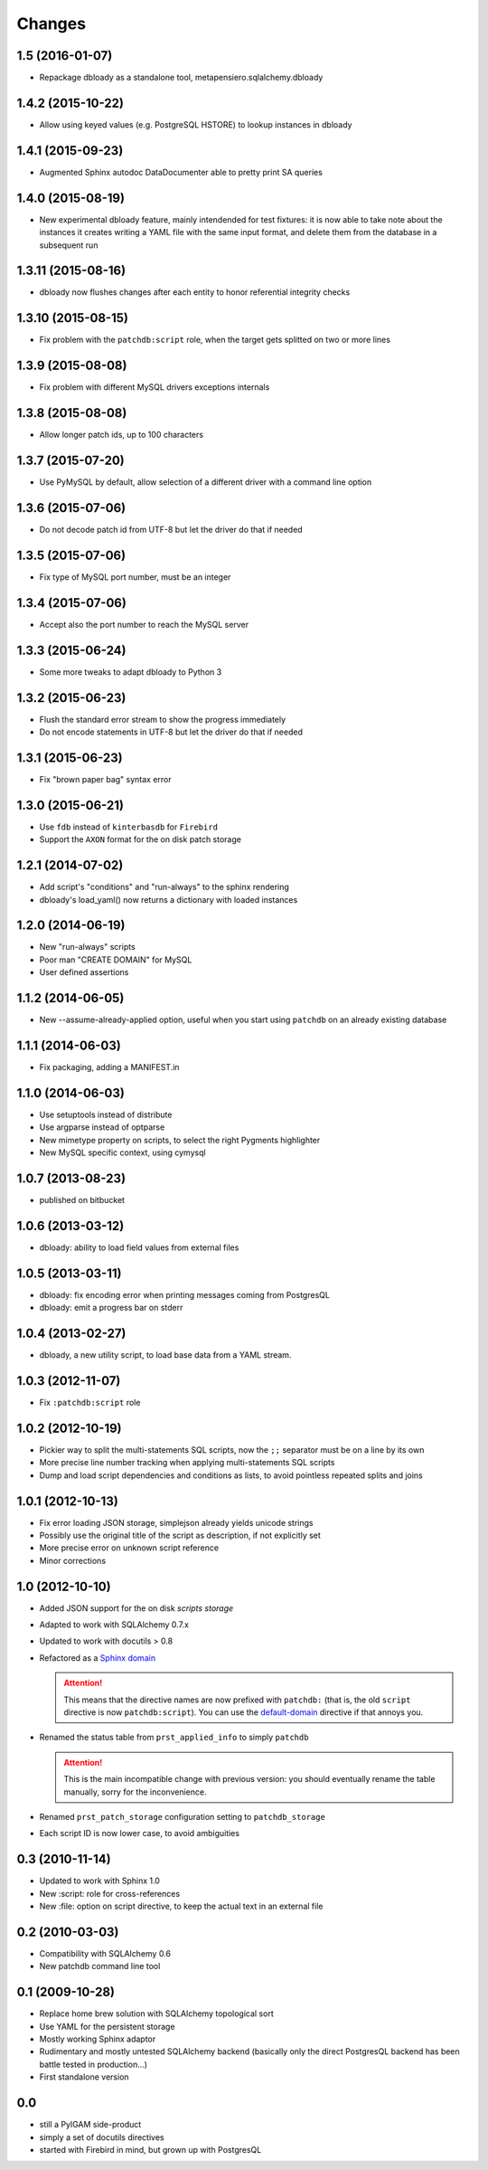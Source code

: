 Changes
-------

1.5 (2016-01-07)
~~~~~~~~~~~~~~~~

* Repackage dbloady as a standalone tool, metapensiero.sqlalchemy.dbloady


1.4.2 (2015-10-22)
~~~~~~~~~~~~~~~~~~

* Allow using keyed values (e.g. PostgreSQL HSTORE) to lookup instances in dbloady


1.4.1 (2015-09-23)
~~~~~~~~~~~~~~~~~~

* Augmented Sphinx autodoc DataDocumenter able to pretty print SA queries


1.4.0 (2015-08-19)
~~~~~~~~~~~~~~~~~~

* New experimental dbloady feature, mainly intendended for test fixtures: it is now able to
  take note about the instances it creates writing a YAML file with the same input format, and
  delete them from the database in a subsequent run


1.3.11 (2015-08-16)
~~~~~~~~~~~~~~~~~~~

* dbloady now flushes changes after each entity to honor referential integrity checks


1.3.10 (2015-08-15)
~~~~~~~~~~~~~~~~~~~

* Fix problem with the ``patchdb:script`` role, when the target gets splitted on two or more
  lines


1.3.9 (2015-08-08)
~~~~~~~~~~~~~~~~~~

* Fix problem with different MySQL drivers exceptions internals


1.3.8 (2015-08-08)
~~~~~~~~~~~~~~~~~~

* Allow longer patch ids, up to 100 characters


1.3.7 (2015-07-20)
~~~~~~~~~~~~~~~~~~

* Use PyMySQL by default, allow selection of a different driver with a command line option


1.3.6 (2015-07-06)
~~~~~~~~~~~~~~~~~~

* Do not decode patch id from UTF-8 but let the driver do that if needed


1.3.5 (2015-07-06)
~~~~~~~~~~~~~~~~~~

* Fix type of MySQL port number, must be an integer


1.3.4 (2015-07-06)
~~~~~~~~~~~~~~~~~~

* Accept also the port number to reach the MySQL server


1.3.3 (2015-06-24)
~~~~~~~~~~~~~~~~~~

* Some more tweaks to adapt dbloady to Python 3


1.3.2 (2015-06-23)
~~~~~~~~~~~~~~~~~~

* Flush the standard error stream to show the progress immediately

* Do not encode statements in UTF-8 but let the driver do that if needed


1.3.1 (2015-06-23)
~~~~~~~~~~~~~~~~~~

* Fix "brown paper bag" syntax error


1.3.0 (2015-06-21)
~~~~~~~~~~~~~~~~~~

* Use ``fdb`` instead of ``kinterbasdb`` for ``Firebird``

* Support the ``AXON`` format for the on disk patch storage


1.2.1 (2014-07-02)
~~~~~~~~~~~~~~~~~~

* Add script's "conditions" and "run-always" to the sphinx rendering

* dbloady's load_yaml() now returns a dictionary with loaded instances


1.2.0 (2014-06-19)
~~~~~~~~~~~~~~~~~~

* New "run-always" scripts

* Poor man "CREATE DOMAIN" for MySQL

* User defined assertions


1.1.2 (2014-06-05)
~~~~~~~~~~~~~~~~~~

* New --assume-already-applied option, useful when you start using ``patchdb``
  on an already existing database


1.1.1 (2014-06-03)
~~~~~~~~~~~~~~~~~~

* Fix packaging, adding a MANIFEST.in


1.1.0 (2014-06-03)
~~~~~~~~~~~~~~~~~~

* Use setuptools instead of distribute

* Use argparse instead of optparse

* New mimetype property on scripts, to select the right Pygments highlighter

* New MySQL specific context, using cymysql


1.0.7 (2013-08-23)
~~~~~~~~~~~~~~~~~~

* published on bitbucket


1.0.6 (2013-03-12)
~~~~~~~~~~~~~~~~~~

* dbloady: ability to load field values from external files


1.0.5 (2013-03-11)
~~~~~~~~~~~~~~~~~~

* dbloady: fix encoding error when printing messages coming from PostgresQL

* dbloady: emit a progress bar on stderr


1.0.4 (2013-02-27)
~~~~~~~~~~~~~~~~~~

* dbloady, a new utility script, to load base data from a YAML stream.


1.0.3 (2012-11-07)
~~~~~~~~~~~~~~~~~~

* Fix ``:patchdb:script`` role


1.0.2 (2012-10-19)
~~~~~~~~~~~~~~~~~~

* Pickier way to split the multi-statements SQL scripts, now the
  ``;;`` separator must be on a line by its own

* More precise line number tracking when applying multi-statements SQL
  scripts

* Dump and load script dependencies and conditions as lists, to avoid
  pointless repeated splits and joins


1.0.1 (2012-10-13)
~~~~~~~~~~~~~~~~~~

* Fix error loading JSON storage, simplejson already yields unicode strings

* Possibly use the original title of the script as description, if not
  explicitly set

* More precise error on unknown script reference

* Minor corrections


1.0 (2012-10-10)
~~~~~~~~~~~~~~~~

* Added JSON support for the on disk `scripts storage`

* Adapted to work with SQLAlchemy 0.7.x

* Updated to work with docutils > 0.8

* Refactored as a `Sphinx domain <http://sphinx.pocoo.org/domains.html>`_

  .. attention:: This means that the directive names are now prefixed
                 with ``patchdb:`` (that is, the old ``script``
                 directive is now ``patchdb:script``). You can use the
                 `default-domain`__ directive if that annoys you.

  __ http://sphinx.pocoo.org/domains.html#directive-default-domain

* Renamed the status table from ``prst_applied_info`` to simply
  ``patchdb``

  .. attention:: This is the main incompatible change with previous
                 version: you should eventually rename the table
                 manually, sorry for the inconvenience.

* Renamed ``prst_patch_storage`` configuration setting to
  ``patchdb_storage``

* Each script ID is now lower case, to avoid ambiguities


0.3 (2010-11-14)
~~~~~~~~~~~~~~~~

* Updated to work with Sphinx 1.0

* New :script: role for cross-references

* New :file: option on script directive, to keep the actual text in an
  external file


0.2 (2010-03-03)
~~~~~~~~~~~~~~~~

* Compatibility with SQLAlchemy 0.6

* New patchdb command line tool


0.1 (2009-10-28)
~~~~~~~~~~~~~~~~

* Replace home brew solution with SQLAlchemy topological sort

* Use YAML for the persistent storage

* Mostly working Sphinx adaptor

* Rudimentary and mostly untested SQLAlchemy backend (basically only
  the direct PostgresQL backend has been battle tested in production...)

* First standalone version


0.0
~~~

* still a PylGAM side-product

* simply a set of docutils directives

* started with Firebird in mind, but grown up with PostgresQL
